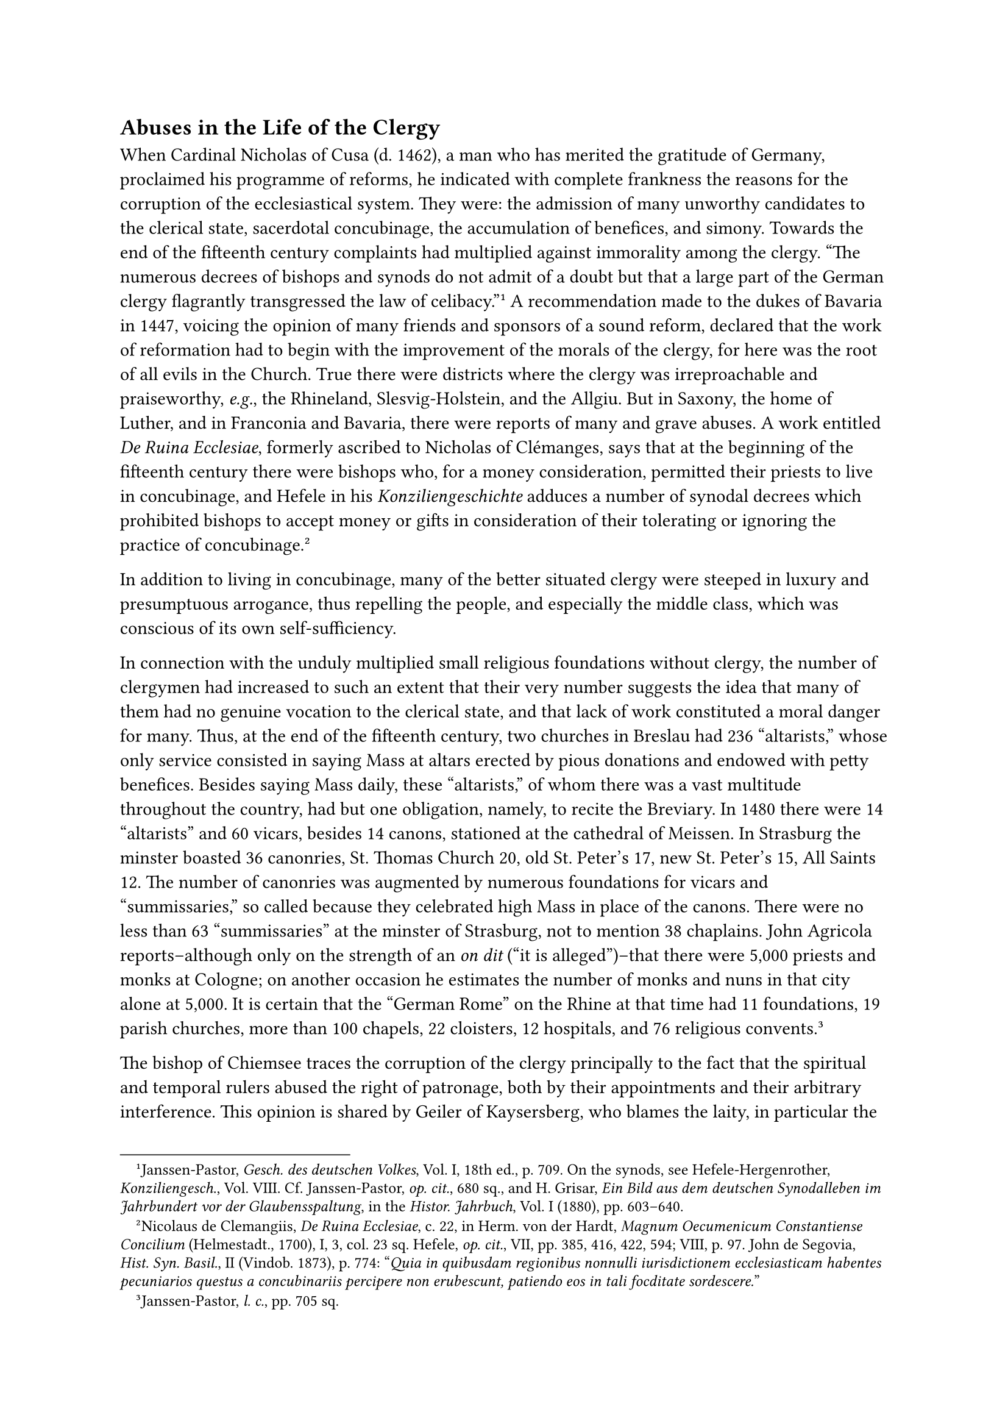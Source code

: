 == Abuses in the Life of the Clergy
<abuses-in-the-life-of-the-clergy>
When Cardinal Nicholas of Cusa (d. 1462), a man who has merited the
gratitude of Germany, proclaimed his programme of reforms, he indicated
with complete frankness the reasons for the corruption of the
ecclesiastical system. They were: the admission of many unworthy
candidates to the clerical state, sacerdotal concubinage, the
accumulation of benefices, and simony. Towards the end of the fifteenth
century complaints had multiplied against immorality among the clergy.
"The numerous decrees of bishops and synods do not admit of a doubt but
that a large part of the German clergy flagrantly transgressed the law
of celibacy."#footnote[Janssen-Pastor, #emph[Gesch. des deutschen
Volkes];, Vol. I, 18th ed., p. 709. On the synods, see
Hefele-Hergenrother, #emph[Konziliengesch];., Vol. VIII. Cf.
Janssen-Pastor, #emph[op. cit.];, 680 sq., and H. Grisar, #emph[Ein Bild
aus dem deutschen Synodalleben im Jahrbundert vor der Glaubensspaltung];,
in the #emph[Histor. Jahrbuch];, Vol. I (1880), pp. 603–640.] A
recommendation made to the dukes of Bavaria in 1447, voicing the opinion
of many friends and sponsors of a sound reform, declared that the work
of reformation had to begin with the improvement of the morals of the
clergy, for here was the root of all evils in the Church. True there
were districts where the clergy was irreproachable and praiseworthy,
#emph[e.g.];, the Rhineland, Slesvig-Holstein, and the Allgiu. But in
Saxony, the home of Luther, and in Franconia and Bavaria, there were
reports of many and grave abuses. A work entitled #emph[De Ruina
Ecclesiae];, formerly ascribed to Nicholas of Clémanges, says that at
the beginning of the fifteenth century there were bishops who, for a
money consideration, permitted their priests to live in concubinage, and
Hefele in his #emph[Konziliengeschichte] adduces a number of synodal
decrees which prohibited bishops to accept money or gifts in
consideration of their tolerating or ignoring the practice of
concubinage.#footnote[Nicolaus de Clemangiis, #emph[De Ruina Ecclesiae];,
c. 22, in Herm. von der Hardt, #emph[Magnum Oecumenicum Constantiense
Concilium] (Helmestadt., 1700), I, 3, col. 23 sq. Hefele, #emph[op.
cit.];, VII, pp. 385, 416, 422, 594; VIII, p. 97. John de Segovia,
#emph[Hist. Syn. Basil.];, II (Vindob. 1873), p. 774: "#emph[Quia in
quibusdam regionibus nonnulli iurisdictionem ecclesiasticam habentes
pecuniarios questus a concubinariis percipere non erubescunt, patiendo
eos in tali focditate sordescere.];"]

In addition to living in concubinage, many of the better situated clergy
were steeped in luxury and presumptuous arrogance, thus repelling the
people, and especially the middle class, which was conscious of its own
self-sufficiency.

In connection with the unduly multiplied small religious foundations
without clergy, the number of clergymen had increased to such an extent
that their very number suggests the idea that many of them had no
genuine vocation to the clerical state, and that lack of work
constituted a moral danger for many. Thus, at the end of the fifteenth
century, two churches in Breslau had 236 "altarists," whose only service
consisted in saying Mass at altars erected by pious donations and
endowed with petty benefices. Besides saying Mass daily, these
"altarists," of whom there was a vast multitude throughout the country,
had but one obligation, namely, to recite the Breviary. In 1480 there
were 14 "altarists" and 60 vicars, besides 14 canons, stationed at the
cathedral of Meissen. In Strasburg the minster boasted 36 canonries, St.
Thomas Church 20, old St. Peter’s 17, new St. Peter’s 15, All Saints 12.
The number of canonries was augmented by numerous foundations for vicars
and "summissaries," so called because they celebrated high Mass in place
of the canons. There were no less than 63 "summissaries" at the minster
of Strasburg, not to mention 38 chaplains. John Agricola
reports–although only on the strength of an #emph[on dit] ("it is
alleged")–that there were 5,000 priests and monks at Cologne; on another
occasion he estimates the number of monks and nuns in that city alone at
5,000. It is certain that the "German Rome" on the Rhine at that time
had 11 foundations, 19 parish churches, more than 100 chapels, 22
cloisters, 12 hospitals, and 76 religious
convents.#footnote[Janssen-Pastor, #emph[l. c.];, pp. 705 sq.]

The bishop of Chiemsee traces the corruption of the clergy principally
to the fact that the spiritual and temporal rulers abused the right of
patronage, both by their appointments and their arbitrary interference.
This opinion is shared by Geiler of Kaysersberg, who blames the laity,
in particular the patrons among the nobility, for the deplorable
condition of the parishes and asserts that illiterate, malicious, and
depraved individuals were engaged in lieu of the good and honorable.

In contrast with "the higher clergy, who reveled in wealth and luxury,"
the condition of the lower clergy in no wise corresponded to the dignity
of their state. "Beyond the tithes and stole-fees, which were quite
precarious, they had no stipends, so that poverty, and at times avarice,
constrained them to gain their livelihood in a manner which exposed them
to public contempt. "There can be no doubt that a very large portion of
the lower clergy had become unfaithful to the ideal of their state, so
much so that one is justified in speaking of a clerical proletariat both
in the higher sense, as well as in the ordinary and literal sense." This
clerical proletariat was prepared to join any movement which promised to
abet its lower impulses."#footnote[#emph[Ibid.];, pp. 703–704. J. E.
Jörg, #emph[Deutschland in der Revolutionsperiode 1522–1526] (Freiburg,
1851), p. 191, employs the phrase "clerical proletariat."]

The condition created by the all too frequent incorporation of parishes
with monasteries was deplorable. Where many parishes were incorporated
with one monastery, incompetent pastors were frequently sent, there was
no supervision, and the care of souls declined.

One of the chief causes of the decline of the higher clergy and the
episcopate was the interference of the secular authorities and
worldly-minded noblemen in church affairs.

Not only were spiritual prerogatives frequently usurped by the princes
and lesser authorities, but large numbers of cathedral benefices and
diocesan sees were arbitrarily conferred on noblemen and princely
scions, so that the most influential offices were occupied in many
places by individuals who were unworthy and without a proper vocation.
"When the storm broke loose at the end of the second decade of the
sixteenth century, the following archdioceses and dioceses were
administered by sons of princes: Bremen, Freising, Halberstadt,
Hildesheim, Magdeburg, Mayence, Merseburg, Metz, Minden, Minster,
Naumburg, Osnabrück, Paderborn, Passau, Ratisbon, Spires, Verden, and
Verdun."#footnote[Janssen-Pastor, #emph[l.c.];, p. 703.] As a rule, the
bishops who came from princely houses were dependent upon their
relatives and were drawn into secular and courtly activities, even if
their education had not radically repressed their ecclesiastical sense,
as, for instance, in the case of the powerful archbishop of Mayence,
Albrecht of Brandenburg.

An additional evil was the concentration of prominent episcopal sees.
"The archbishop of Bremen was also bishop of Verden, the bishop of
Osnabrück was also bishop of Paderborn, the archbishop of Mayence was
also archbishop of Magdeburg and bishop of Halberstadt. George,
palsgrave of the Rhine and duke of Bavaria, was provost of the cathedral
of Mayence when but thirteen and successively became vicar capitular of
Cologne and Treves, provost of the foundation of St. Donatian at Bruges,
incumbent of the parishes of Hochheim and Lorch on the Rhine, and,
lastly, in 1513, bishop of Spires. By special privilege of Pope Leo X,
conferred under date of June 22, 1513, he, a sincere and pious man, was
given possession of all these benefices in addition to the bishopric of
Spires."#footnote[Ibid.] "The higher clergy," laments a contemporary in
view of the worldly bishops,” are chiefly to blame for the wretched
condition of the parishes . They appoint unfit persons to administer
parishes, whilst they themselves collect the tithes. Many endeavor to
concentrate as many benefices as possible in their own hands, without
satisfying the obligations attached to them, and, dissipate the
ecclesiastical revenues in luxurious expenditures lavished on servants,
pages, dogs, and horses. One endeavors to outdo the other in ostentation
and luxury.”#footnote[#emph[Ibid.];, p. 700.] The decline and indolence
of the episcopate furnishes one of the most important explanations of
the rapid defection from the ancient Church after Luther had set the
ball a-rolling.

The religious tragedy of the sixteenth century is a perfectly insoluble
riddle except on the assumption that there was great corruption within
the Church. It is, however, a mistake to think that the abuses were
engendered by the nature of the Church, and that, therefore, her
doctrines and her hierarchy had necessarily to be abandoned. Her
exterior life, it is true, was greatly disfigured; yet there was
vitality in her soul and her salutary powers were unbroken. Placed in
the midst of mankind and exposed to the frailties of the world in her
human element, the Church, as the preceding centuries of her existence
show, is subject to periods of decline in her exterior manifestation,
without, however, being deprived of the hope of seeing her interior
light shine forth anew and her deformity vanish in God’s appointed time.
She celebrated such a renaissance after the decline of the spiritual
life in the eleventh century, in consequence of the warfare which the
great pope Gregory VII and his successors waged upon the tyranny of the
secular rulers and the numerous infractions of clerical celibacy. She
experienced a similar rejuvenation in the sixteenth century, after the
anti-ecclesiastical elements had drained off into the new ecclesiastical
system, to which they had been attracted by the offer of emancipation
from the commandments of the Church.
